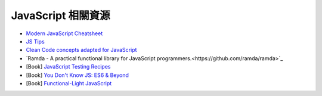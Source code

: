 ========================================
JavaScript 相關資源
========================================

* `Modern JavaScript Cheatsheet <https://github.com/mbeaudru/modern-js-cheatsheet>`_
* `JS Tips <https://github.com/loverajoel/jstips>`_
* `Clean Code concepts adapted for JavaScript <https://github.com/ryanmcdermott/clean-code-javascript>`_
* `Ramda - A practical functional library for JavaScript programmers.<https://github.com/ramda/ramda>`_

* [Book] `JavaScript Testing Recipes <https://jstesting.jcoglan.com/>`_
* [Book] `You Don't Know JS: ES6 & Beyond <https://github.com/getify/You-Dont-Know-JS/>`_
* [Book] `Functional-Light JavaScript <https://github.com/getify/functional-light-js>`_
